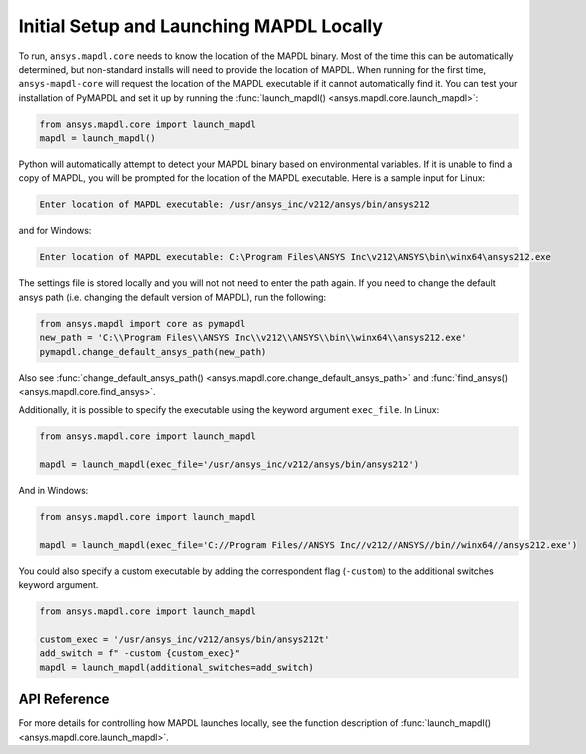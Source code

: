 Initial Setup and Launching MAPDL Locally
-----------------------------------------
To run, ``ansys.mapdl.core`` needs to know the location of the MAPDL
binary.  Most of the time this can be automatically determined, but
non-standard installs will need to provide the location of MAPDL.
When running for the first time, ``ansys-mapdl-core`` will request the
location of the MAPDL executable if it cannot automatically find it.
You can test your installation of PyMAPDL and set it up by running
the :func:`launch_mapdl() <ansys.mapdl.core.launch_mapdl>`:

.. code:: python

    from ansys.mapdl.core import launch_mapdl
    mapdl = launch_mapdl()

Python will automatically attempt to detect your MAPDL binary based on
environmental variables.  If it is unable to find a copy of MAPDL, you
will be prompted for the location of the MAPDL executable.  Here is a
sample input for Linux:

.. code::

    Enter location of MAPDL executable: /usr/ansys_inc/v212/ansys/bin/ansys212

and for Windows:

.. code::

    Enter location of MAPDL executable: C:\Program Files\ANSYS Inc\v212\ANSYS\bin\winx64\ansys212.exe

The settings file is stored locally and you will not not need to enter
the path again.  If you need to change the default ansys path
(i.e. changing the default version of MAPDL), run the following:

.. code:: python

    from ansys.mapdl import core as pymapdl
    new_path = 'C:\\Program Files\\ANSYS Inc\\v212\\ANSYS\\bin\\winx64\\ansys212.exe'
    pymapdl.change_default_ansys_path(new_path)

Also see :func:`change_default_ansys_path() <ansys.mapdl.core.change_default_ansys_path>` and
:func:`find_ansys() <ansys.mapdl.core.find_ansys>`.

Additionally, it is possible to specify the executable using the keyword argument ``exec_file``. 
In Linux:

.. code:: python

    from ansys.mapdl.core import launch_mapdl

    mapdl = launch_mapdl(exec_file='/usr/ansys_inc/v212/ansys/bin/ansys212')


And in Windows:

.. code:: python

    from ansys.mapdl.core import launch_mapdl

    mapdl = launch_mapdl(exec_file='C://Program Files//ANSYS Inc//v212//ANSYS//bin//winx64//ansys212.exe')

You could also specify a custom executable by adding the correspondent flag (``-custom``) to the additional switches keyword argument.

.. code:: python

    from ansys.mapdl.core import launch_mapdl

    custom_exec = '/usr/ansys_inc/v212/ansys/bin/ansys212t'
    add_switch = f" -custom {custom_exec}"
    mapdl = launch_mapdl(additional_switches=add_switch)



API Reference
~~~~~~~~~~~~~
For more details for controlling how MAPDL launches locally, see the
function description of :func:`launch_mapdl() <ansys.mapdl.core.launch_mapdl>`.
